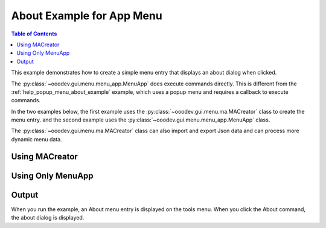 .. _help_app_menu_about_example:

About Example for App Menu
==========================

.. contents:: Table of Contents
    :local:
    :backlinks: none
    :depth: 1

This example demonstrates how to create a simple menu entry that displays an about dialog when clicked.

The :py:class:`~ooodev.gui.menu.menu_app.MenuApp` does execute commands directly.
This is different from the :ref:`help_popup_menu_about_example` example, which uses a popup menu and requires a callback to execute commands.

In the two examples below, the first example uses the :py:class:`~ooodev.gui.menu.ma.MACreator` class to create the menu entry.
and the second example uses the :py:class:`~ooodev.gui.menu.menu_app.MenuApp` class.

The :py:class:`~ooodev.gui.menu.ma.MACreator` class can also import and export Json data and can process more dynamic menu data.

Using MACreator
---------------

.. tabs::

    .. code-tab:: python

        from __future__ import annotations
        from typing import TYPE_CHECKING
        import uno

        from ooodev.calc import CalcDoc
        from ooodev.loader import Lo
        from ooodev.utils.kind.menu_lookup_kind import MenuLookupKind
        from ooodev.gui.menu.ma.ma_creator import MACreator

        if TYPE_CHECKING:
            pass

        def get_menu_data() -> list:
            new_menu = [{"Label": "About", "CommandURL": ".uno:About"}]
            return new_menu

        def main():
            loader = Lo.load_office(connector=Lo.ConnectPipe())
            doc = CalcDoc.create_doc(loader=loader, visible=True)
            try:
                sheet = doc.sheets[0]
                sheet[0, 0].value = "Hello, World!"

                tools_menu = doc.menu[MenuLookupKind.TOOLS]
                creator = MACreator()
                menu_data = creator.create(get_menu_data())

                for menu in menu_data[::-1]:
                    # insert the menus before the AutoComplete menu.
                    # loop in reverse to keep the order.
                    # save is set to false so that the menu is not saved to the configuration.
                    tools_menu.insert(menu=menu, after=".uno:AutoComplete", save=False)

                # set breakpoint here to see the menu.
                assert True
            finally:
                doc.close()
                Lo.close_office()

        if __name__ == "__main__":
            main()


    .. only:: html

        .. cssclass:: tab-none

            .. group-tab:: None


Using Only MenuApp
------------------

.. tabs::

    .. code-tab:: python

        from __future__ import annotations
        from typing import TYPE_CHECKING
        import uno

        from ooodev.calc import CalcDoc
        from ooodev.loader import Lo
        from ooodev.utils.kind.menu_lookup_kind import MenuLookupKind

        if TYPE_CHECKING:
            pass

        def get_menu_data() -> list:
            new_menu = [{"Label": "About", "CommandURL": ".uno:About"}]
            return new_menu

        def main():
            loader = Lo.load_office(connector=Lo.ConnectPipe())
            doc = CalcDoc.create_doc(loader=loader, visible=True)
            try:
                sheet = doc.sheets[0]
                sheet[0, 0].value = "Hello, World!"

                tools_menu = doc.menu[MenuLookupKind.TOOLS]

                menu_data = get_menu_data()
                for menu in menu_data[::-1]:
                    # insert the menus before the AutoComplete menu.
                    # loop in reverse to keep the order.
                    # save is set to false so that the menu is not saved to the configuration.
                    tools_menu.insert(menu=menu, after=".uno:AutoComplete", save=False)

                # set breakpoint here to see the menu.
                assert True
            finally:
                doc.close()
                Lo.close_office()

        if __name__ == "__main__":
            main()

    .. only:: html

        .. cssclass:: tab-none

            .. group-tab:: None

Output
------

When you run the example, an About menu entry is displayed on the tools menu.
When you click the About command, the about dialog is displayed.

.. cssclass:: screen_shot

    .. _ca9505a8-71c4-489a-bfe2-60d77dea103e:

    .. figure:: https://github.com/Amourspirit/python_ooo_dev_tools/assets/4193389/ca9505a8-71c4-489a-bfe2-60d77dea103e
        :alt: Tools menu displaying about command.
        :figclass: align-center

        Tools menu displaying about command.